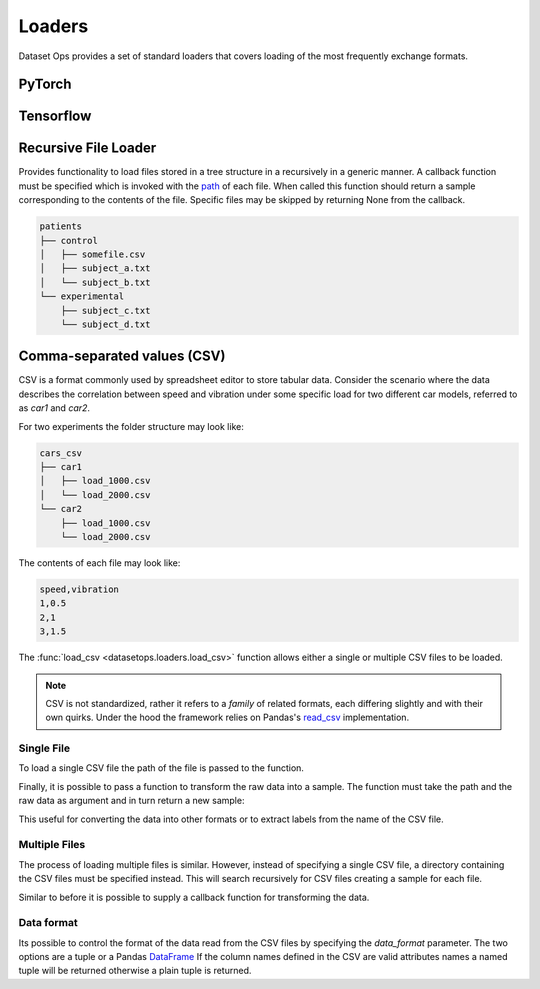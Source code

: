 Loaders
=======

Dataset Ops provides a set of standard loaders that covers loading of the most frequently exchange formats.

PyTorch
-------

Tensorflow
----------

Recursive File Loader
---------------------
Provides functionality to load files stored in a tree structure in a recursively in a generic manner.
A callback function must be specified which is invoked with the `path <https://docs.python.org/3/library/pathlib.html#pathlib.Path>`__  of each file. 
When called this function should return a sample corresponding to the contents of the file.
Specific files may be skipped by returning None from the callback.

.. code-block::

    patients
    ├── control
    │   ├── somefile.csv
    │   ├── subject_a.txt
    │   └── subject_b.txt
    └── experimental
        ├── subject_c.txt
        └── subject_d.txt


.. doctest::

    >>> def func(path):
    >>>     if(path.suffix != ".txt"):
    >>>         return None
    >>>     data = np.loadtxt(path)
    >>>     blood_pressure = data[:,0]
    >>>     is_control = path.parent != "control"
    >>>     return (blood_pressure, is_control)
    >>>
    >>> ds = load_files_recursive("patients", func)
    >>> len(ds)
    4
    >>> ds[0][0].shape
    (270,1)


Comma-separated values (CSV)
----------------------------

CSV is a format commonly used by spreadsheet editor to store tabular data.
Consider the scenario where the data describes the correlation between speed and vibration
under some specific load for two different car models, referred to as *car1* and *car2*.

For two experiments the folder structure may look like:

.. code-block::

    cars_csv
    ├── car1
    │   ├── load_1000.csv
    │   └── load_2000.csv
    └── car2
        ├── load_1000.csv
        └── load_2000.csv

The contents of each file may look like:

.. code-block::

    speed,vibration
    1,0.5
    2,1
    3,1.5

The :func:`load_csv <datasetops.loaders.load_csv>` function allows either a single or multiple CSV files to be loaded.

.. note::

    CSV is not standardized, rather it refers to a *family* of related formats, each differing slightly and with their own quirks.
    Under the hood the framework relies on Pandas's `read_csv <https://pandas.pydata.org/pandas-docs/stable/reference/api/pandas.read_csv.html>`__ implementation.

Single File
~~~~~~~~~~~
To load a single CSV file the path of the file is passed to the function.

.. doctest::

    >>> ds = do.load_csv("car1/load_1000.csv")
    >>> len(ds)
    3
    >>> ds[0]
    Empty DataFrame
    Columns: []
    Index: []
    >>> ds[0].shape
    (1,2)

Finally, it is possible to pass a function to transform the raw data into a sample.
The function must take the path and the raw data as argument and in turn return a new sample:

.. doctest::

    >>> def func(path,data):
    >>>     load = int(path.stem.split("_")[-1])
    >>>     return (data,load)
    >>> ds = do.load_csv("car1/load_1000.csv",func)
    >>> ds[0][1]
    1000

This useful for converting the data into other formats or to extract labels from the name of the CSV file.

Multiple Files
~~~~~~~~~~~~~~
The process of loading multiple files is similar. 
However, instead of specifying a single CSV file, a directory containing the CSV files must be specified instead.
This will search recursively for CSV files creating a sample for each file.

.. doctest::

    >>> ds = do.load_csv("cars_csv")
    >>> len(ds)
    4
    >>> ds[0].shape
    (3,2)

Similar to before it is possible to supply a callback function for transforming the data.

Data format
~~~~~~~~~~~
Its possible to control the format of the data read from the CSV files by specifying the *data_format* parameter.
The two options are a tuple or a Pandas `DataFrame <https://pandas.pydata.org/pandas-docs/stable/reference/api/pandas.DataFrame.html?highlight=dataframe#pandas.DataFrame>`__
If the column names defined in the CSV are valid attributes names a named tuple will be returned otherwise a plain tuple is returned.
 
